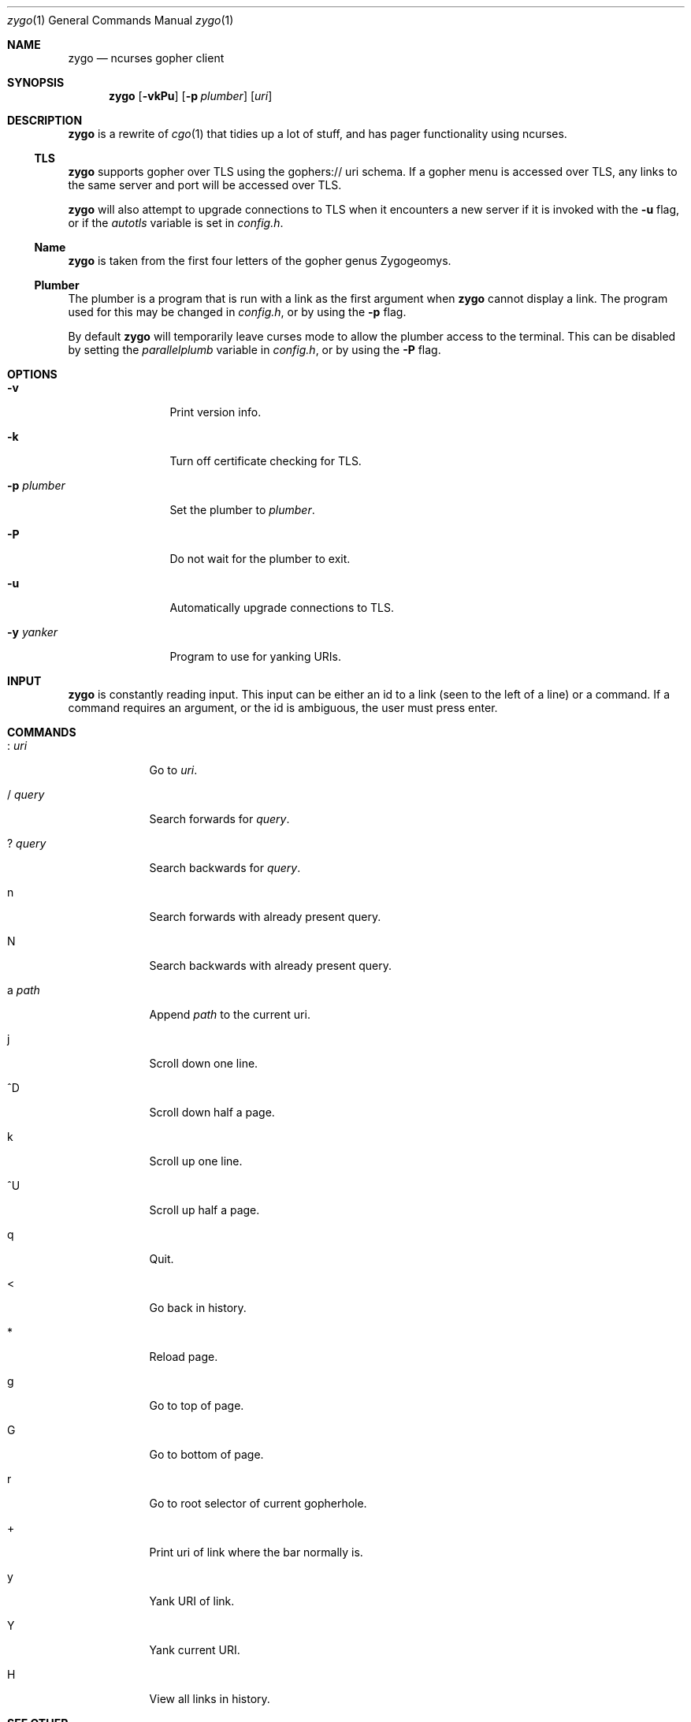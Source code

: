 .\" zygo/zygo.1
.\"
.\" Copyright (c) 2022 hhvn <dev@hhvn.uk>
.\"
.\" Permission to use, copy, modify, and distribute this software for any
.\" purpose with or without fee is hereby granted, provided that the above
.\" copyright notice and this permission notice appear in all copies.
.\"
.\" THE SOFTWARE IS PROVIDED "AS IS" AND THE AUTHOR DISCLAIMS ALL WARRANTIES
.\" WITH REGARD TO THIS SOFTWARE INCLUDING ALL IMPLIED WARRANTIES OF
.\" MERCHANTABILITY AND FITNESS. IN NO EVENT SHALL THE AUTHOR BE LIABLE FOR
.\" ANY SPECIAL, DIRECT, INDIRECT, OR CONSEQUENTIAL DAMAGES OR ANY DAMAGES
.\" WHATSOEVER RESULTING FROM LOSS OF USE, DATA OR PROFITS, WHETHER IN AN
.\" ACTION OF CONTRACT, NEGLIGENCE OR OTHER TORTIOUS ACTION, ARISING OUT OF
.\" OR IN CONNECTION WITH THE USE OR PERFORMANCE OF THIS SOFTWARE.

.Dd COMMIT
.Dt zygo 1
.Os
.Sh NAME
.Nm zygo
.Nd ncurses gopher client
.Sh SYNOPSIS
.Nm
.Op Fl vkPu
.Op Fl p Ar plumber
.Op Ar uri
.Sh DESCRIPTION
.Nm
is a rewrite of
.Xr cgo 1
that tidies up a lot of stuff,
and has pager functionality using ncurses.
.Ss TLS
.Nm
supports gopher over TLS using the gophers:// uri schema.
If a gopher menu is accessed over TLS, 
any links to the same server and port will be accessed over TLS.

.Nm
will also attempt to upgrade connections to TLS when it encounters a new server
if it is invoked with the
.Fl u
flag, or if the
.Ar autotls
variable is set in
.Ar config.h "."
.Ss Name
.Nm
is taken from the first four letters of the gopher genus Zygogeomys.
.Ss Plumber
The plumber is a program that is run with a link as the first argument when
.Nm
cannot display a link. The program used for this may be changed in
.Ar config.h ","
or by using the
.Fl p
flag.

By default
.Nm
will temporarily leave curses mode to allow the plumber access to the terminal.
This can be disabled by setting the
.Ar parallelplumb
variable in
.Ar config.h ","
or by using the
.Fl P
flag.
.Sh OPTIONS
.Bl -tag -width "-p plumber"
.It Fl v
Print version info.
.It Fl k
Turn off certificate checking for TLS.
.It Fl p Ar plumber
Set the plumber to
.Ar plumber "."
.It Fl P
Do not wait for the plumber to exit.
.It Fl u
Automatically upgrade connections to TLS.
.It Fl y Ar yanker
Program to use for yanking URIs.
.El
.Sh INPUT
.Nm
is constantly reading input.
This input can be either an id to a link
(seen to the left of a line) or a command.
If a command requires an argument,
or the id is ambiguous,
the user must press enter.
.Sh COMMANDS
.Bl -tag -width "       "
.It : Ar uri
Go to
.Ar uri "."
.It / Ar query
Search forwards for
.Ar query "."
.It ? Ar query
Search backwards for
.Ar query "."
.It n
Search forwards with already present query.
.It N
Search backwards with already present query.
.It a Ar path
Append
.Ar path
to the current uri.
.It j
Scroll down one line.
.It ^D
Scroll down half a page.
.It k
Scroll up one line.
.It ^U
Scroll up half a page.
.It q
Quit.
.It <
Go back in history.
.It *
Reload page.
.It g
Go to top of page.
.It G
Go to bottom of page.
.It r
Go to root selector of current gopherhole.
.It +
Print uri of link where the bar normally is.
.It y
Yank URI of link.
.It Y
Yank current URI.
.It H
View all links in history.
.El
.Sh SEE OTHER
.Xr cgo 1
.Sh AUTHOR
.An hhvn Aq Mt dev@hhvn.uk 
